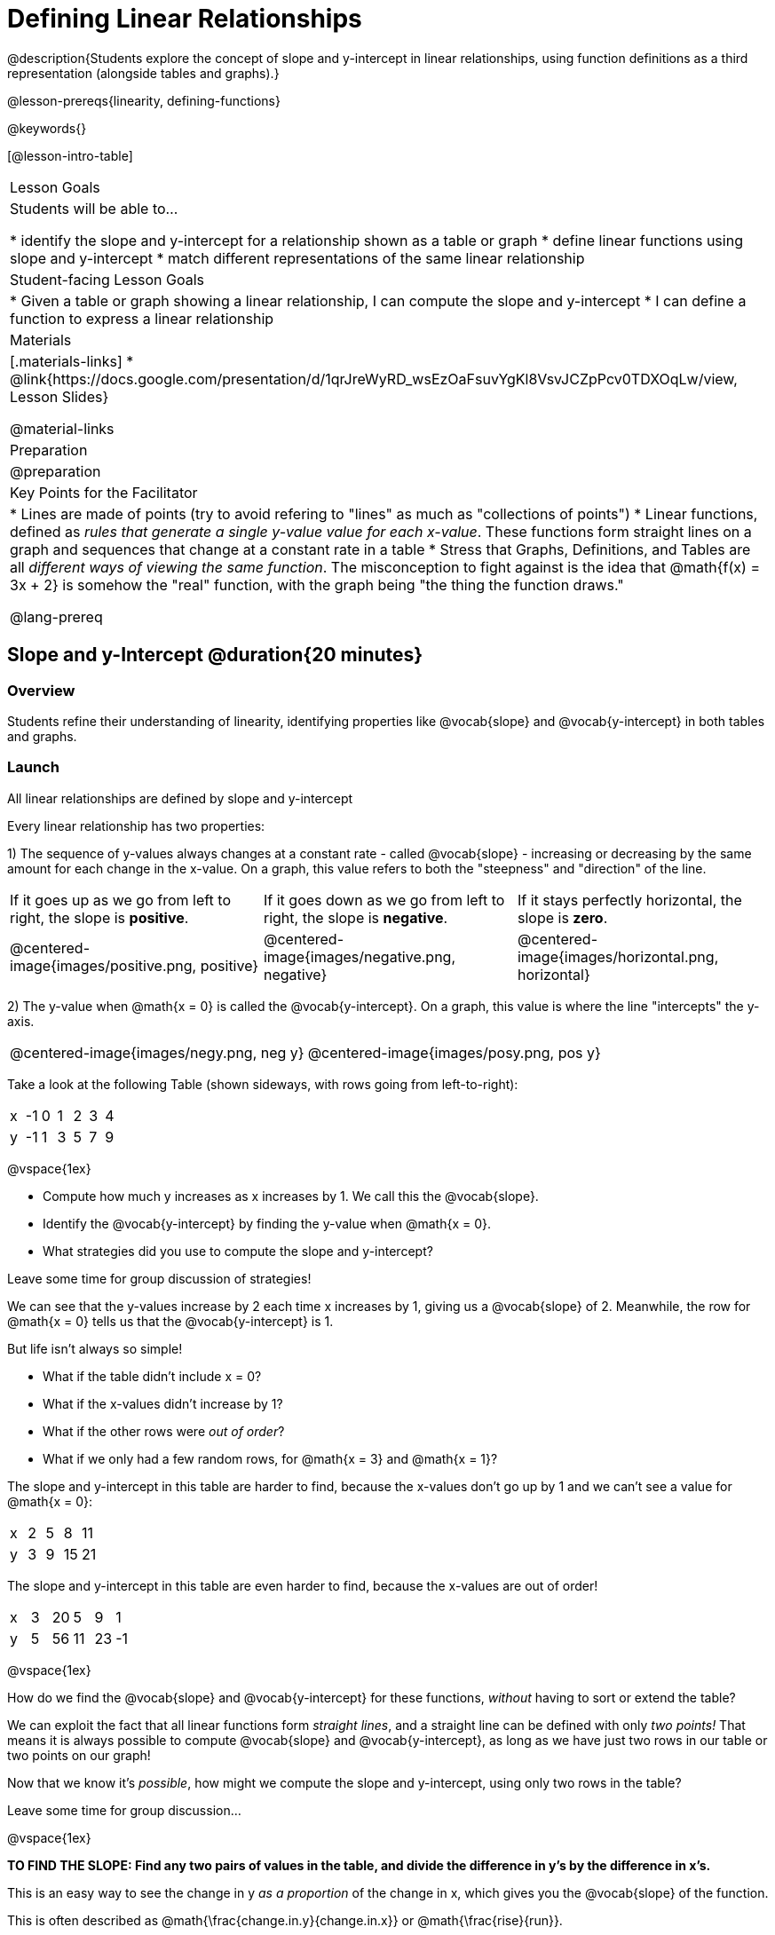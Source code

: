 = Defining Linear Relationships

++++
<style>
#content .small-table {max-width: 75%}
#content .graph-table img {width: 33%;}
</style>
++++

@description{Students explore the concept of slope and y-intercept in linear relationships, using function definitions as a third representation (alongside tables and graphs).}

@lesson-prereqs{linearity, defining-functions}

@keywords{}

[@lesson-intro-table]
|===

| Lesson Goals
| Students will be able to...

* identify the slope and y-intercept for a relationship shown as a table or graph
* define linear functions using slope and y-intercept
* match different representations of the same linear relationship

| Student-facing Lesson Goals
|

* Given a table or graph showing a linear relationship, I can compute the slope and y-intercept
* I can define a function to express a linear relationship

| Materials
|[.materials-links]
* @link{https://docs.google.com/presentation/d/1qrJreWyRD_wsEzOaFsuvYgKl8VsvJCZpPcv0TDXOqLw/view, Lesson Slides}

@material-links

| Preparation
|
@preparation

| Key Points for the Facilitator
|
* Lines are made of points (try to avoid refering to "lines" as much as "collections of points")
* Linear functions, defined as __rules that generate a single y-value value for each x-value__. These functions form straight lines on a graph and sequences that change at a constant rate in a table
* Stress that Graphs, Definitions, and Tables are all __different ways of viewing the same function__. The misconception to fight against is the idea that @math{f(x) = 3x + 2} is somehow the "real" function, with the graph being "the thing the function draws."

@lang-prereq

|===

== Slope and y-Intercept @duration{20 minutes}

=== Overview
Students refine their understanding of linearity, identifying properties like @vocab{slope} and @vocab{y-intercept} in both tables and graphs.

=== Launch

[.lesson-point]
All linear relationships are defined by slope and y-intercept

Every linear relationship has two properties:

1) The sequence of y-values always changes at a constant rate - called @vocab{slope} - increasing or decreasing by the same amount for each change in the x-value. On a graph, this value refers to both the "steepness" and "direction" of the line.

[cols="^1,^1, ^1"]
|===
| If it goes up as we go from left to right, the slope is *positive*.
| If it goes down as we go from left to right, the slope is *negative*.
| If it stays perfectly horizontal, the slope is *zero*.
| @centered-image{images/positive.png, positive}
| @centered-image{images/negative.png, negative}
| @centered-image{images/horizontal.png, horizontal}
|===

2) The y-value when @math{x = 0} is called the @vocab{y-intercept}. On a graph, this value is where the line "intercepts" the y-axis.

[cols="^1,^1"]
|===
|
@centered-image{images/negy.png, neg y}
|
@centered-image{images/posy.png, pos y}
|===

Take a look at the following Table (shown sideways, with rows going from left-to-right):

[.sideways-pyret-table]
|===

| x | -1 | 0 | 1 | 2 | 3 | 4
| y | -1 | 1 | 3 | 5 | 7 | 9
|===

@vspace{1ex}

[.lesson-instruction]
- Compute how much y increases as x increases by 1. We call this the @vocab{slope}.
- Identify the @vocab{y-intercept} by finding the y-value when @math{x = 0}.
- What strategies did you use to compute the slope and y-intercept?

Leave some time for group discussion of strategies!

We can see that the y-values increase by 2 each time x increases by 1, giving us a @vocab{slope} of 2. Meanwhile, the row for @math{x = 0} tells us that the @vocab{y-intercept} is 1.

But life isn't always so simple!

- What if the table didn't include x = 0?
- What if the x-values didn't increase by 1?
- What if the other rows were __out of order__?
- What if we only had a few random rows, for @math{x = 3} and @math{x = 1}?

The slope and y-intercept in this table are harder to find, because the x-values don't go up by 1 and we can't see a value for @math{x = 0}:

[.sideways-pyret-table]
|===

| x |  2 | 5 | 8  | 11
| y |  3 | 9 | 15 | 21
|===

The slope and y-intercept in this table are even harder to find, because the x-values are out of order!

[.sideways-pyret-table]
|===

| x | 3 | 20 | 5  |  9 | 1
| y | 5 | 56 | 11 | 23 | -1
|===

@vspace{1ex}

[.lesson-instruction]
How do we find the @vocab{slope} and @vocab{y-intercept} for these functions, _without_ having to sort or extend the table?

We can exploit the fact that all linear functions form _straight lines_, and a straight line can be defined with only __two points!__ That means it is always possible to compute @vocab{slope} and @vocab{y-intercept}, as long as we have just two rows in our table or two points on our graph!

[.lesson-instruction]
Now that we know it's _possible_, how might we compute the slope and y-intercept, using only two rows in the table?

Leave some time for group discussion...

@vspace{1ex}

*TO FIND THE SLOPE: Find any two pairs of values in the table, and divide the difference in y's by the difference in x's.*

This is an easy way to see the change in y __as a proportion__ of the change in x, which gives you the @vocab{slope} of the function.

This is often described as  @math{\frac{change.in.y}{change.in.x}} or @math{\frac{rise}{run}}.

Taking the first two pairs of values in the last table, this gives us @math{\frac{56 - 5}{20 - 3}}, which simplifies to @math{\frac{15}{17}}, for a slope of @math{3}.

[.lesson-instruction]
* Pick two other pairs of values from the table and compute the @vocab{slope}. Did you get the same answer?
* Are there other strategies we could have used to find the slope?


[.strategy-box, cols="1", grid="none", stripes="none"]
|===

|
@span{.title}{Pedagogy Note}

Some texts refer to "four ways to draw straight lines on a graph": sloping up and to the right, down and to the left, horizontal, or _vertical_. When thinking only in terms of straight lines on a graph, this is technically correct! However, just because we can draw those lines doesn't make them _functions_, and it doesn't mean they all have a defined slope!

Once students are comfortable computing slope, try having them compute the slope of a vertical line. They will quickly realize that this results in a zero in the denominator! This can be a good review of divide-by-zero, and forms the foundation of what will eventually generalize to the vertical line test.
|===

*TO FIND THE Y-INTERCEPT: Multiply any x in the table by the slope, and subtract the result from the corresponding y.*

You can find the y-intercept by expanding the table and following the pattern to figure out the value of @math{y} when @math{x = 0}, but sometimes that's a lot of work!

Let's use the same pair of values in the table to demonstrate this shortcut: Starting with the @math{x} value of 3, multiplying @math{3 \times 3} gives us @math{9}. The corresponding @math{y} when @math{x}is 3 is 5, so the y-intercept is @math{5 - 9 = -4}.

[.lesson-instruction]
* Pick another row in the table and compute the @vocab{y-intercept}. Did you get the same answer?
* Are there other strategies could we have used to find the y-intercept?

__But what about graphs?__ We can compute the @vocab{slope} and @vocab{y-intercept} from a graph the same way, by picking two points and using those as our two sample rows.

=== Investigate
Can you identify the slope and y-intercept of a linear function in a table? In a graph?

- Complete @printable-exercise{slope-and-y-tables.adoc}
- Complete @printable-exercise{slope-and-y-graphs.adoc}
- @starter-file{exploring-linearity-in-tables}
- @starter-file{exploring-linearity-in-graphs}

=== Synthesize
@vocab{Slope} and @vocab{y-intercept} form the essence of linear functions. If we can find them in a sample of data, we can make predictions that go outside that sample. For example: If we know a car is moving at a consistent speed, all we need to know is __where it is located at two points in time__ in order to figure out the speed, and to predict where it will be at any other point in time!

== Defining Linear Functions @duration{40 minutes}

=== Overview
Students explore function definitions as a way of expressing linear relationships, and construct tables and graphs from those definitions.

=== Launch
Writing out an entire table or graph - even if it's just two rows or two points! - can be time-consuming. It also forces other people to compute the slope and y-intercept by hand!

Fortunately, a *function definition* can be used to summarize an entire table or graph by putting the @vocab{slope} and @vocab{y-intercept} front-and-center! Let's see a function definition, written both as regular function notation and as Pyret code. NOTE: the slope and y-intercept can be written in any order!

[cols="^1,^1",options="header"]
|===

| Function Notation 		| Pyret Code
|@math{f(x) = 6x - 10} 		| `fun f(x): (6 * x) - 10 end`
|@math{f(x) = -10 + 6x} 	| `fun f(x): -10 + (6 * x) end`
|===

As with tables and graphs, a function definition can reveal whether or not it is linear.

@image{images/slope-and-y.png, slope and y}

If the line is perfectly horizontal, the @vocab{slope} will be zero, making the term "invisible"! In the example below, a linear function with a slope of zero is shown with and without this term:

[cols="^1,^1",options="header"]
|===

| "Visible" Slope	 		| "Invisible" Slope
|@math{f(x) = 0x + 22}		| @math{f(x) = 22}
|===

If the line crosses the y-axis at zero, the y-intercept will be @math{0}. This can make that term "invisible"! In the example below, a linear function with a y-intercept of zero is shown with and without this term:

[cols="^1,^1",options="header"]
|===

| "Visible"	y-intercept 	| "Invisible" y-intercept
|@math{f(x) = 3.2x + 0}		| @math{f(x) = 3.2x}
|===

To check our work, we can apply the function to the x-value in each Row in the table, it produces the y-value! Instead of writing endless rows repeating the rule or drawing an entire graph, we can just declare the rule itself by defining the function.

=== Investigate

*Let's get some practice working with Function Definitions*
[.lesson-instruction]
--
- Complete @printable-exercise{slope-and-y-def.adoc}
- @starter-file{exploring-linearity-in-definitions}
- Can you tell if a function definition is linear? Complete @printable-exercise{linear-nonlinear-bust.adoc}
--

*Let's get some practice connecting Definitions to Graphs*
[.lesson-instruction]
--
- Complete @online-exercise{https://teacher.desmos.com/activitybuilder/custom/5fbe72167f5cee0d57130b96, "Matching Graphs and Definitions of Linear Functions"}
- Complete @online-exercise{https://teacher.desmos.com/activitybuilder/custom/5fbe7b4cf278460cdbd34bc8, "Matching Graphs and Definitions of Linear Functions 2"}
- For paper-and-pencil practice, complete @printable-exercise{match-definitions-graphs.adoc}
- For paper-and-pencil practice, complete @printable-exercise{definitions-from-graphs.adoc}
--

Discuss as a class: __What strategies did you use?__

*Let's get some practice connecting Definitions to Tables*
[.lesson-instruction]
--
- Complete @online-exercise{https://teacher.desmos.com/activitybuilder/custom/5fc24d7d7768970b95efa813, "Matching Tables and Definitions"}
- For more paper-and-pencil practice, complete @printable-exercise{match-definitions-tables.adoc}
- For more paper-and-pencil practice, complete  @printable-exercise{definitions-from-tables.adoc}
--

Discuss as a class: __What strategies did you use?__

*Let's get some practice connecting Tables, Graphs, and Definitions*
[.lesson-instruction]
--
Can you see a linear relationship in all three representations: a table, a graph and a definition?

- Complete @online-exercise{https://teacher.desmos.com/activitybuilder/custom/5fbe74ac877d890d3e1a49cc?collections=5fbe7484d81cab0ca7a8bcfb, "Matching Function Definitions, Tables and Graphs"}
- (Optional) Complete @online-exercise{https://teacher.desmos.com/activitybuilder/custom/5fbe782a6dcb980d4c87b78d?collections=5fbecc2b40d7aa0d844956f0, "Matching Linear Functions, Tables and Graphs 2"}
--

=== Common Misconceptions
It is incredibly common to think of the graph as the "output" of the function, rather than the function itself. Most math textbooks will use language like "matching the graph to the function", suggesting that the graph is somehow not the function! Since this language is pervasive, it's important to actively push against it.

=== Synthesize
Function definitions are a way of talking about relationships between quantities: milk costs $0.59/gallon, a stone falls at @math{9.8m/s^2}, or there are 30 students for every teacher at a school. If we can figure out the relationship between a small sample of data, we can __make predictions__ about what happens next. We can see these relationships as tables, graphs, or symbols in a definition. We can even think about them as a mapping between @vocab{Domain} and @vocab{Range}!

When we talk about functions, sometimes it’s easiest to look at the graph, the table, or the definition. What’s important is being able to switch between representations, and see the connections between them.


== Additional Exercises:
* @opt-online-exercise{https://teacher.desmos.com/activitybuilder/custom/5fbecf6ee47d820d0a06ef09, "Matching Graphs & Definitions of Functions (not just linear!)"}
* @opt-online-exercise{https://teacher.desmos.com/activitybuilder/custom/5fc263844666f00d51454b58, "Identifying y-intercepts in Tables, Graphs & Definitions of Linear Functions"}
* @opt-online-exercise{https://teacher.desmos.com/activitybuilder/custom/5fe38c56f875180d2adb6674, "Identifying y-intercepts in Tables, Graphs & Definitions of Linear Functions (challenge)"}
* @opt-online-exercise{https://teacher.desmos.com/activitybuilder/custom/5fc264d34666f00d51454b87, "Identifying slope in Tables, Graphs & Definitions of Linear Functions"}
* @opt-online-exercise{https://teacher.desmos.com/activitybuilder/custom/5fc26797b575200bae86929c, "Identifying Linearity in Tables, Graphs & Definitions of Linear Functions"}
* @opt-online-exercise{https://teacher.desmos.com/activitybuilder/custom/5fc261b2b575200bae8691fd, "Matching Tables, Graphs, and Definitions of Functions (challenge!)"}
* @opt-online-exercise{https://teacher.desmos.com/activitybuilder/custom/5fbe7ce016ed10402e547aa7, "Matching Tables, Graphs, and Definitions of Functions (challenge!)"}
* @opt-online-exercise{https://teacher.desmos.com/activitybuilder/custom/5fe38c56f875180d2adb6674?collections=5fbe7484d81cab0ca7a8bcfb, "Identifying y-intercepts in Tables, Graphs & Definitions of Linear Functions (challenge!)"}

